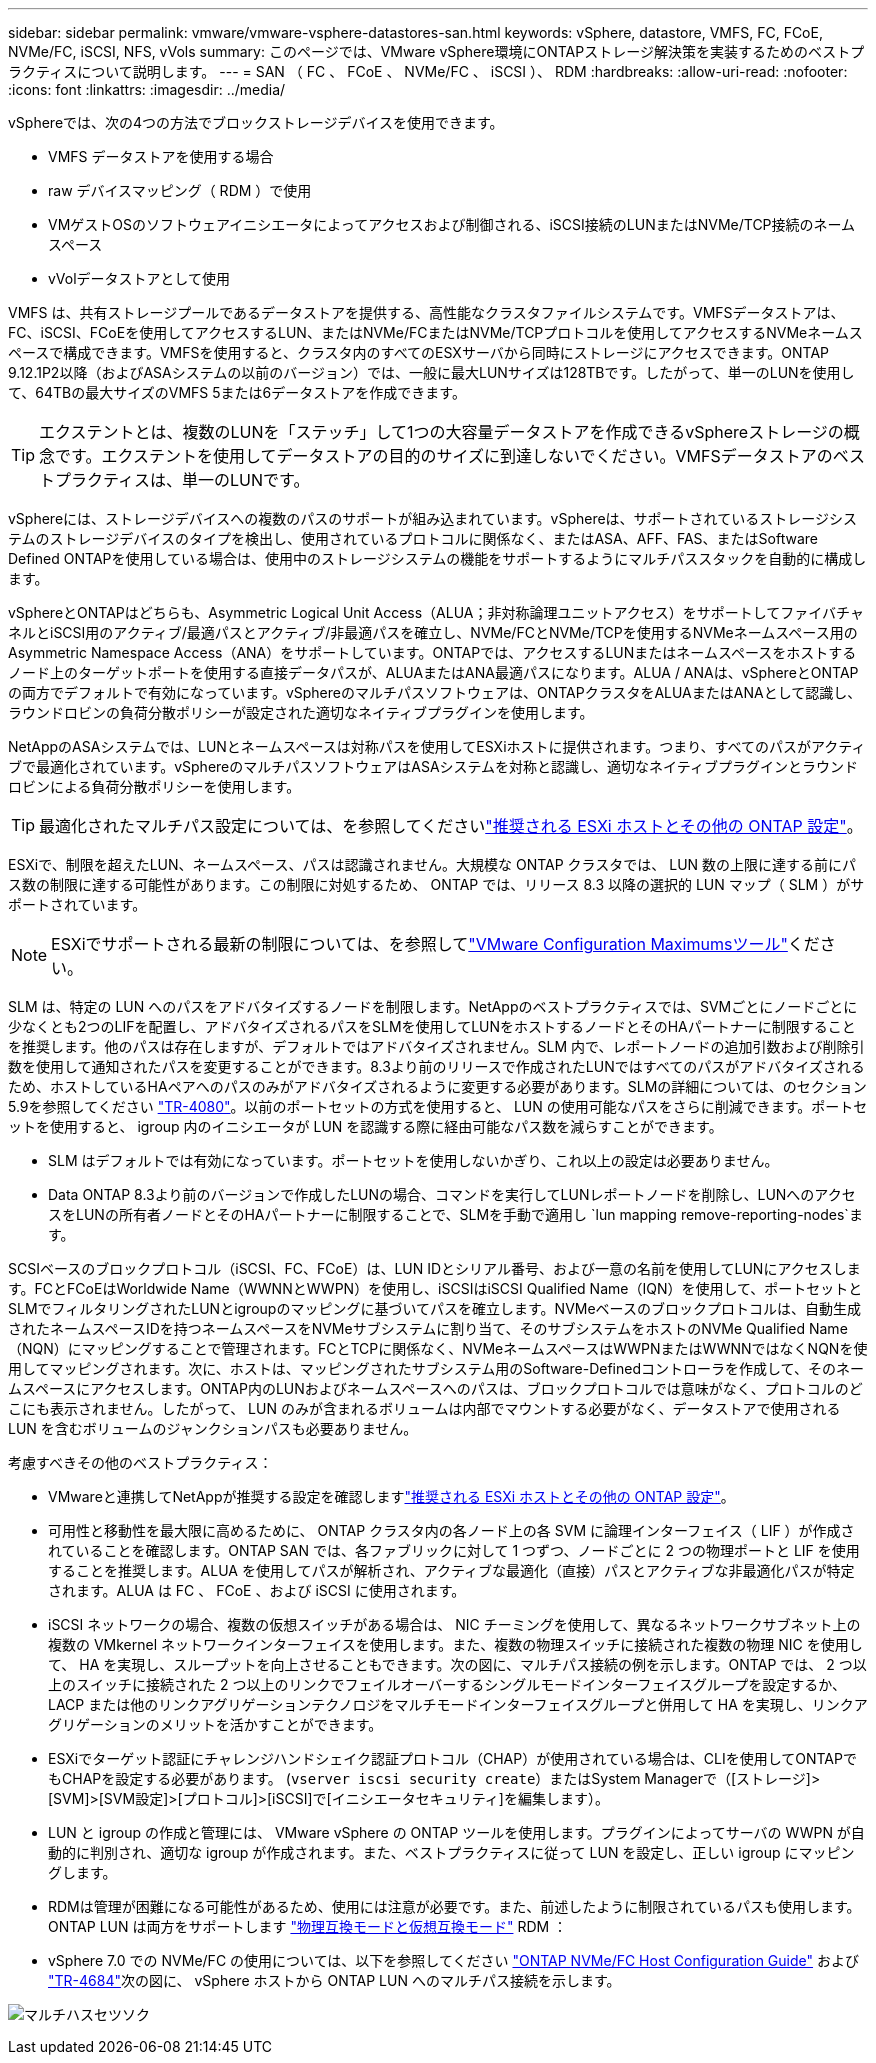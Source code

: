 ---
sidebar: sidebar 
permalink: vmware/vmware-vsphere-datastores-san.html 
keywords: vSphere, datastore, VMFS, FC, FCoE, NVMe/FC, iSCSI, NFS, vVols 
summary: このページでは、VMware vSphere環境にONTAPストレージ解決策を実装するためのベストプラクティスについて説明します。 
---
= SAN （ FC 、 FCoE 、 NVMe/FC 、 iSCSI ）、 RDM
:hardbreaks:
:allow-uri-read: 
:nofooter: 
:icons: font
:linkattrs: 
:imagesdir: ../media/


[role="lead"]
vSphereでは、次の4つの方法でブロックストレージデバイスを使用できます。

* VMFS データストアを使用する場合
* raw デバイスマッピング（ RDM ）で使用
* VMゲストOSのソフトウェアイニシエータによってアクセスおよび制御される、iSCSI接続のLUNまたはNVMe/TCP接続のネームスペース
* vVolデータストアとして使用


VMFS は、共有ストレージプールであるデータストアを提供する、高性能なクラスタファイルシステムです。VMFSデータストアは、FC、iSCSI、FCoEを使用してアクセスするLUN、またはNVMe/FCまたはNVMe/TCPプロトコルを使用してアクセスするNVMeネームスペースで構成できます。VMFSを使用すると、クラスタ内のすべてのESXサーバから同時にストレージにアクセスできます。ONTAP 9.12.1P2以降（およびASAシステムの以前のバージョン）では、一般に最大LUNサイズは128TBです。したがって、単一のLUNを使用して、64TBの最大サイズのVMFS 5または6データストアを作成できます。


TIP: エクステントとは、複数のLUNを「ステッチ」して1つの大容量データストアを作成できるvSphereストレージの概念です。エクステントを使用してデータストアの目的のサイズに到達しないでください。VMFSデータストアのベストプラクティスは、単一のLUNです。

vSphereには、ストレージデバイスへの複数のパスのサポートが組み込まれています。vSphereは、サポートされているストレージシステムのストレージデバイスのタイプを検出し、使用されているプロトコルに関係なく、またはASA、AFF、FAS、またはSoftware Defined ONTAPを使用している場合は、使用中のストレージシステムの機能をサポートするようにマルチパススタックを自動的に構成します。

vSphereとONTAPはどちらも、Asymmetric Logical Unit Access（ALUA；非対称論理ユニットアクセス）をサポートしてファイバチャネルとiSCSI用のアクティブ/最適パスとアクティブ/非最適パスを確立し、NVMe/FCとNVMe/TCPを使用するNVMeネームスペース用のAsymmetric Namespace Access（ANA）をサポートしています。ONTAPでは、アクセスするLUNまたはネームスペースをホストするノード上のターゲットポートを使用する直接データパスが、ALUAまたはANA最適パスになります。ALUA / ANAは、vSphereとONTAPの両方でデフォルトで有効になっています。vSphereのマルチパスソフトウェアは、ONTAPクラスタをALUAまたはANAとして認識し、ラウンドロビンの負荷分散ポリシーが設定された適切なネイティブプラグインを使用します。

NetAppのASAシステムでは、LUNとネームスペースは対称パスを使用してESXiホストに提供されます。つまり、すべてのパスがアクティブで最適化されています。vSphereのマルチパスソフトウェアはASAシステムを対称と認識し、適切なネイティブプラグインとラウンドロビンによる負荷分散ポリシーを使用します。


TIP: 最適化されたマルチパス設定については、を参照してくださいlink:vmware-vsphere-settings.html["推奨される ESXi ホストとその他の ONTAP 設定"^]。

ESXiで、制限を超えたLUN、ネームスペース、パスは認識されません。大規模な ONTAP クラスタでは、 LUN 数の上限に達する前にパス数の制限に達する可能性があります。この制限に対処するため、 ONTAP では、リリース 8.3 以降の選択的 LUN マップ（ SLM ）がサポートされています。


NOTE: ESXiでサポートされる最新の制限については、を参照してlink:https://configmax.broadcom.com/guest?vmwareproduct=vSphere&release=vSphere%208.0&categories=2-0["VMware Configuration Maximumsツール"^]ください。

SLM は、特定の LUN へのパスをアドバタイズするノードを制限します。NetAppのベストプラクティスでは、SVMごとにノードごとに少なくとも2つのLIFを配置し、アドバタイズされるパスをSLMを使用してLUNをホストするノードとそのHAパートナーに制限することを推奨します。他のパスは存在しますが、デフォルトではアドバタイズされません。SLM 内で、レポートノードの追加引数および削除引数を使用して通知されたパスを変更することができます。8.3より前のリリースで作成されたLUNではすべてのパスがアドバタイズされるため、ホストしているHAペアへのパスのみがアドバタイズされるように変更する必要があります。SLMの詳細については、のセクション5.9を参照してください https://www.netapp.com/pdf.html?item=/media/10680-tr4080pdf.pdf["TR-4080"^]。以前のポートセットの方式を使用すると、 LUN の使用可能なパスをさらに削減できます。ポートセットを使用すると、 igroup 内のイニシエータが LUN を認識する際に経由可能なパス数を減らすことができます。

* SLM はデフォルトでは有効になっています。ポートセットを使用しないかぎり、これ以上の設定は必要ありません。
* Data ONTAP 8.3より前のバージョンで作成したLUNの場合、コマンドを実行してLUNレポートノードを削除し、LUNへのアクセスをLUNの所有者ノードとそのHAパートナーに制限することで、SLMを手動で適用し `lun mapping remove-reporting-nodes`ます。


SCSIベースのブロックプロトコル（iSCSI、FC、FCoE）は、LUN IDとシリアル番号、および一意の名前を使用してLUNにアクセスします。FCとFCoEはWorldwide Name（WWNNとWWPN）を使用し、iSCSIはiSCSI Qualified Name（IQN）を使用して、ポートセットとSLMでフィルタリングされたLUNとigroupのマッピングに基づいてパスを確立します。NVMeベースのブロックプロトコルは、自動生成されたネームスペースIDを持つネームスペースをNVMeサブシステムに割り当て、そのサブシステムをホストのNVMe Qualified Name（NQN）にマッピングすることで管理されます。FCとTCPに関係なく、NVMeネームスペースはWWPNまたはWWNNではなくNQNを使用してマッピングされます。次に、ホストは、マッピングされたサブシステム用のSoftware-Definedコントローラを作成して、そのネームスペースにアクセスします。ONTAP内のLUNおよびネームスペースへのパスは、ブロックプロトコルでは意味がなく、プロトコルのどこにも表示されません。したがって、 LUN のみが含まれるボリュームは内部でマウントする必要がなく、データストアで使用される LUN を含むボリュームのジャンクションパスも必要ありません。

考慮すべきその他のベストプラクティス：

* VMwareと連携してNetAppが推奨する設定を確認しますlink:vmware-vsphere-settings.html["推奨される ESXi ホストとその他の ONTAP 設定"^]。
* 可用性と移動性を最大限に高めるために、 ONTAP クラスタ内の各ノード上の各 SVM に論理インターフェイス（ LIF ）が作成されていることを確認します。ONTAP SAN では、各ファブリックに対して 1 つずつ、ノードごとに 2 つの物理ポートと LIF を使用することを推奨します。ALUA を使用してパスが解析され、アクティブな最適化（直接）パスとアクティブな非最適化パスが特定されます。ALUA は FC 、 FCoE 、および iSCSI に使用されます。
* iSCSI ネットワークの場合、複数の仮想スイッチがある場合は、 NIC チーミングを使用して、異なるネットワークサブネット上の複数の VMkernel ネットワークインターフェイスを使用します。また、複数の物理スイッチに接続された複数の物理 NIC を使用して、 HA を実現し、スループットを向上させることもできます。次の図に、マルチパス接続の例を示します。ONTAP では、 2 つ以上のスイッチに接続された 2 つ以上のリンクでフェイルオーバーするシングルモードインターフェイスグループを設定するか、 LACP または他のリンクアグリゲーションテクノロジをマルチモードインターフェイスグループと併用して HA を実現し、リンクアグリゲーションのメリットを活かすことができます。
* ESXiでターゲット認証にチャレンジハンドシェイク認証プロトコル（CHAP）が使用されている場合は、CLIを使用してONTAPでもCHAPを設定する必要があります。 (`vserver iscsi security create`）またはSystem Managerで（[ストレージ]>[SVM]>[SVM設定]>[プロトコル]>[iSCSI]で[イニシエータセキュリティ]を編集します）。
* LUN と igroup の作成と管理には、 VMware vSphere の ONTAP ツールを使用します。プラグインによってサーバの WWPN が自動的に判別され、適切な igroup が作成されます。また、ベストプラクティスに従って LUN を設定し、正しい igroup にマッピングします。
* RDMは管理が困難になる可能性があるため、使用には注意が必要です。また、前述したように制限されているパスも使用します。ONTAP LUN は両方をサポートします https://kb.vmware.com/s/article/2009226["物理互換モードと仮想互換モード"^] RDM ：
* vSphere 7.0 での NVMe/FC の使用については、以下を参照してください https://docs.netapp.com/us-en/ontap-sanhost/nvme_esxi_7.html["ONTAP NVMe/FC Host Configuration Guide"^] および http://www.netapp.com/us/media/tr-4684.pdf["TR-4684"^]次の図に、 vSphere ホストから ONTAP LUN へのマルチパス接続を示します。


image:vsphere_ontap_image2.png["マルチハスセツソク"]
